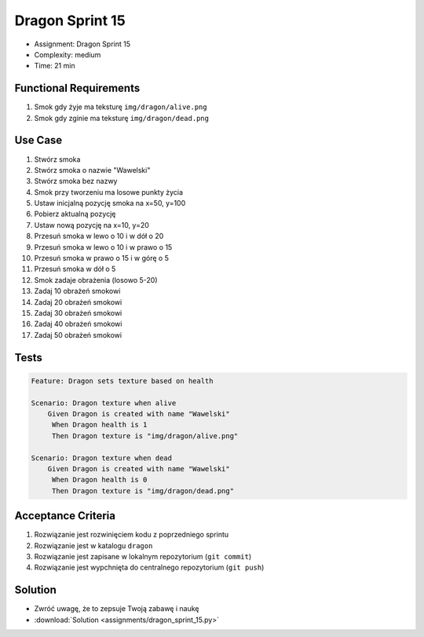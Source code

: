 Dragon Sprint 15
================
* Assignment: Dragon Sprint 15
* Complexity: medium
* Time: 21 min


Functional Requirements
-----------------------
1. Smok
   gdy żyje
   ma teksturę ``img/dragon/alive.png``

2. Smok
   gdy zginie
   ma teksturę ``img/dragon/dead.png``


Use Case
--------
1. Stwórz smoka
2. Stwórz smoka o nazwie "Wawelski"
3. Stwórz smoka bez nazwy
4. Smok przy tworzeniu ma losowe punkty życia
5. Ustaw inicjalną pozycję smoka na x=50, y=100
6. Pobierz aktualną pozycję
7. Ustaw nową pozycję na x=10, y=20
8. Przesuń smoka w lewo o 10 i w dół o 20
9. Przesuń smoka w lewo o 10 i w prawo o 15
10. Przesuń smoka w prawo o 15 i w górę o 5
11. Przesuń smoka w dół o 5
12. Smok zadaje obrażenia (losowo 5-20)
13. Zadaj 10 obrażeń smokowi
14. Zadaj 20 obrażeń smokowi
15. Zadaj 30 obrażeń smokowi
16. Zadaj 40 obrażeń smokowi
17. Zadaj 50 obrażeń smokowi


Tests
-----
.. code-block:: bdd

    Feature: Dragon sets texture based on health

    Scenario: Dragon texture when alive
        Given Dragon is created with name "Wawelski"
         When Dragon health is 1
         Then Dragon texture is "img/dragon/alive.png"

    Scenario: Dragon texture when dead
        Given Dragon is created with name "Wawelski"
         When Dragon health is 0
         Then Dragon texture is "img/dragon/dead.png"


Acceptance Criteria
-------------------
1. Rozwiązanie jest rozwinięciem kodu z poprzedniego sprintu
2. Rozwiązanie jest w katalogu ``dragon``
3. Rozwiązanie jest zapisane w lokalnym repozytorium (``git commit``)
4. Rozwiązanie jest wypchnięta do centralnego repozytorium (``git push``)


Solution
--------
* Zwróć uwagę, że to zepsuje Twoją zabawę i naukę
* :download:`Solution <assignments/dragon_sprint_15.py>`
